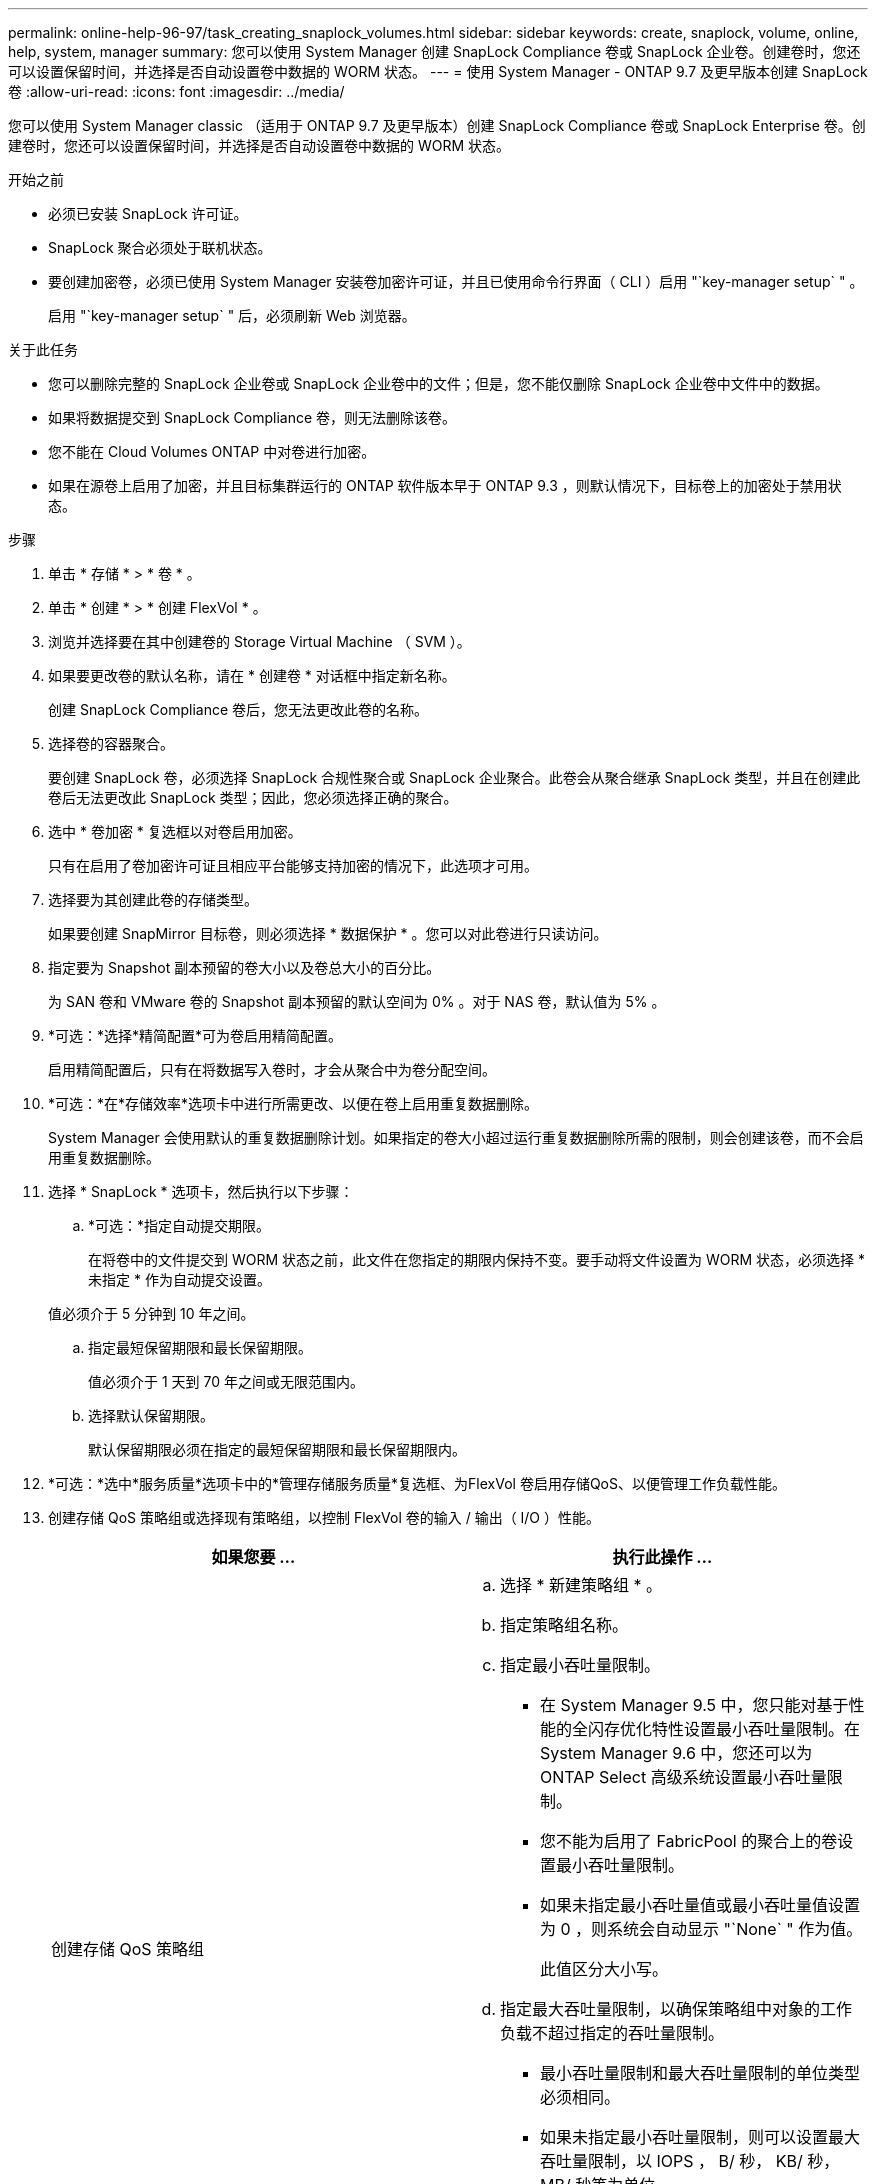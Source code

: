 ---
permalink: online-help-96-97/task_creating_snaplock_volumes.html 
sidebar: sidebar 
keywords: create, snaplock, volume, online, help, system, manager 
summary: 您可以使用 System Manager 创建 SnapLock Compliance 卷或 SnapLock 企业卷。创建卷时，您还可以设置保留时间，并选择是否自动设置卷中数据的 WORM 状态。 
---
= 使用 System Manager - ONTAP 9.7 及更早版本创建 SnapLock 卷
:allow-uri-read: 
:icons: font
:imagesdir: ../media/


[role="lead"]
您可以使用 System Manager classic （适用于 ONTAP 9.7 及更早版本）创建 SnapLock Compliance 卷或 SnapLock Enterprise 卷。创建卷时，您还可以设置保留时间，并选择是否自动设置卷中数据的 WORM 状态。

.开始之前
* 必须已安装 SnapLock 许可证。
* SnapLock 聚合必须处于联机状态。
* 要创建加密卷，必须已使用 System Manager 安装卷加密许可证，并且已使用命令行界面（ CLI ）启用 "`key-manager setup` " 。
+
启用 "`key-manager setup` " 后，必须刷新 Web 浏览器。



.关于此任务
* 您可以删除完整的 SnapLock 企业卷或 SnapLock 企业卷中的文件；但是，您不能仅删除 SnapLock 企业卷中文件中的数据。
* 如果将数据提交到 SnapLock Compliance 卷，则无法删除该卷。
* 您不能在 Cloud Volumes ONTAP 中对卷进行加密。
* 如果在源卷上启用了加密，并且目标集群运行的 ONTAP 软件版本早于 ONTAP 9.3 ，则默认情况下，目标卷上的加密处于禁用状态。


.步骤
. 单击 * 存储 * > * 卷 * 。
. 单击 * 创建 * > * 创建 FlexVol * 。
. 浏览并选择要在其中创建卷的 Storage Virtual Machine （ SVM ）。
. 如果要更改卷的默认名称，请在 * 创建卷 * 对话框中指定新名称。
+
创建 SnapLock Compliance 卷后，您无法更改此卷的名称。

. 选择卷的容器聚合。
+
要创建 SnapLock 卷，必须选择 SnapLock 合规性聚合或 SnapLock 企业聚合。此卷会从聚合继承 SnapLock 类型，并且在创建此卷后无法更改此 SnapLock 类型；因此，您必须选择正确的聚合。

. 选中 * 卷加密 * 复选框以对卷启用加密。
+
只有在启用了卷加密许可证且相应平台能够支持加密的情况下，此选项才可用。

. 选择要为其创建此卷的存储类型。
+
如果要创建 SnapMirror 目标卷，则必须选择 * 数据保护 * 。您可以对此卷进行只读访问。

. 指定要为 Snapshot 副本预留的卷大小以及卷总大小的百分比。
+
为 SAN 卷和 VMware 卷的 Snapshot 副本预留的默认空间为 0% 。对于 NAS 卷，默认值为 5% 。

. *可选：*选择*精简配置*可为卷启用精简配置。
+
启用精简配置后，只有在将数据写入卷时，才会从聚合中为卷分配空间。

. *可选：*在*存储效率*选项卡中进行所需更改、以便在卷上启用重复数据删除。
+
System Manager 会使用默认的重复数据删除计划。如果指定的卷大小超过运行重复数据删除所需的限制，则会创建该卷，而不会启用重复数据删除。

. 选择 * SnapLock * 选项卡，然后执行以下步骤：
+
.. *可选：*指定自动提交期限。
+
在将卷中的文件提交到 WORM 状态之前，此文件在您指定的期限内保持不变。要手动将文件设置为 WORM 状态，必须选择 * 未指定 * 作为自动提交设置。

+
值必须介于 5 分钟到 10 年之间。

.. 指定最短保留期限和最长保留期限。
+
值必须介于 1 天到 70 年之间或无限范围内。

.. 选择默认保留期限。
+
默认保留期限必须在指定的最短保留期限和最长保留期限内。



. *可选：*选中*服务质量*选项卡中的*管理存储服务质量*复选框、为FlexVol 卷启用存储QoS、以便管理工作负载性能。
. 创建存储 QoS 策略组或选择现有策略组，以控制 FlexVol 卷的输入 / 输出（ I/O ）性能。
+
|===
| 如果您要 ... | 执行此操作 ... 


 a| 
创建存储 QoS 策略组
 a| 
.. 选择 * 新建策略组 * 。
.. 指定策略组名称。
.. 指定最小吞吐量限制。
+
*** 在 System Manager 9.5 中，您只能对基于性能的全闪存优化特性设置最小吞吐量限制。在 System Manager 9.6 中，您还可以为 ONTAP Select 高级系统设置最小吞吐量限制。
*** 您不能为启用了 FabricPool 的聚合上的卷设置最小吞吐量限制。
*** 如果未指定最小吞吐量值或最小吞吐量值设置为 0 ，则系统会自动显示 "`None` " 作为值。
+
此值区分大小写。



.. 指定最大吞吐量限制，以确保策略组中对象的工作负载不超过指定的吞吐量限制。
+
*** 最小吞吐量限制和最大吞吐量限制的单位类型必须相同。
*** 如果未指定最小吞吐量限制，则可以设置最大吞吐量限制，以 IOPS ， B/ 秒， KB/ 秒， MB/ 秒等为单位。
*** 如果未指定最大吞吐量值，系统将自动显示 "`无限制` " 作为值。
+
此值区分大小写。指定的单位不会影响最大吞吐量。







 a| 
选择现有策略组
 a| 
.. 选择 * 现有策略组 * ，然后单击 * 选择 * 以从 " 选择策略组 " 对话框中选择现有策略组。
.. 指定最小吞吐量限制。
+
*** 在 System Manager 9.5 中，您只能对基于性能的全闪存优化特性设置最小吞吐量限制。在 System Manager 9.6 中，您还可以为 ONTAP Select 高级系统设置最小吞吐量限制。
*** 您不能为启用了 FabricPool 的聚合上的卷设置最小吞吐量限制。
*** 如果未指定最小吞吐量值或最小吞吐量值设置为 0 ，则系统会自动显示 "`None` " 作为值。
+
此值区分大小写。



.. 指定最大吞吐量限制，以确保策略组中对象的工作负载不超过指定的吞吐量限制。
+
*** 最小吞吐量限制和最大吞吐量限制的单位类型必须相同。
*** 如果未指定最小吞吐量限制，则可以设置最大吞吐量限制，以 IOPS ， B/ 秒， KB/ 秒， MB/ 秒等为单位。
*** 如果未指定最大吞吐量值，系统将自动显示 "`无限制` " 作为值。
+
此值区分大小写。指定的单位不会影响最大吞吐量。



+
如果将策略组分配给多个对象，则指定的最大吞吐量将在这些对象之间共享。



|===
. 在 * 保护 * 选项卡中启用 * 卷保护 * 以保护卷：
. 在 * 保护 * 选项卡中，选择 * 复制 * 类型：
+
|===
| 如果选择的复制类型为 ... | 执行此操作 ... 


 a| 
异步
 a| 
.. * 可选： * 如果您不知道复制类型和关系类型，请单击 * 帮助我选择 * ，指定值，然后单击 * 应用 * 。
.. 选择关系类型。
+
关系类型可以是镜像，存储或镜像和存储。

.. 为目标卷选择一个集群和一个 SVM 。
+
如果选定集群运行的 ONTAP 软件版本早于 ONTAP 9.3 ，则仅会列出对等 SVM 。如果选定集群运行的是 ONTAP 9.3 或更高版本，则会列出对等 SVM 和允许的 SVM 。

.. 根据需要修改卷名称后缀。




 a| 
同步
 a| 
.. * 可选： * 如果您不知道复制类型和关系类型，请单击 * 帮助我选择 * ，指定值，然后单击 * 应用 * 。
.. 选择同步策略。
+
同步策略可以是 StrictSync 或 Sync 。

.. 为目标卷选择一个集群和一个 SVM 。
+
如果选定集群运行的 ONTAP 软件版本早于 ONTAP 9.3 ，则仅会列出对等 SVM 。如果选定集群运行的是 ONTAP 9.3 或更高版本，则会列出对等 SVM 和允许的 SVM 。

.. 根据需要修改卷名称后缀。


|===
. 单击 * 创建 * 。
. 验证您创建的卷是否包含在 * 卷 * 窗口的卷列表中。


此卷是使用 UNIX 安全模式创建的，其所有者拥有 UNIX 700 的 " `read write execute` " 权限。
